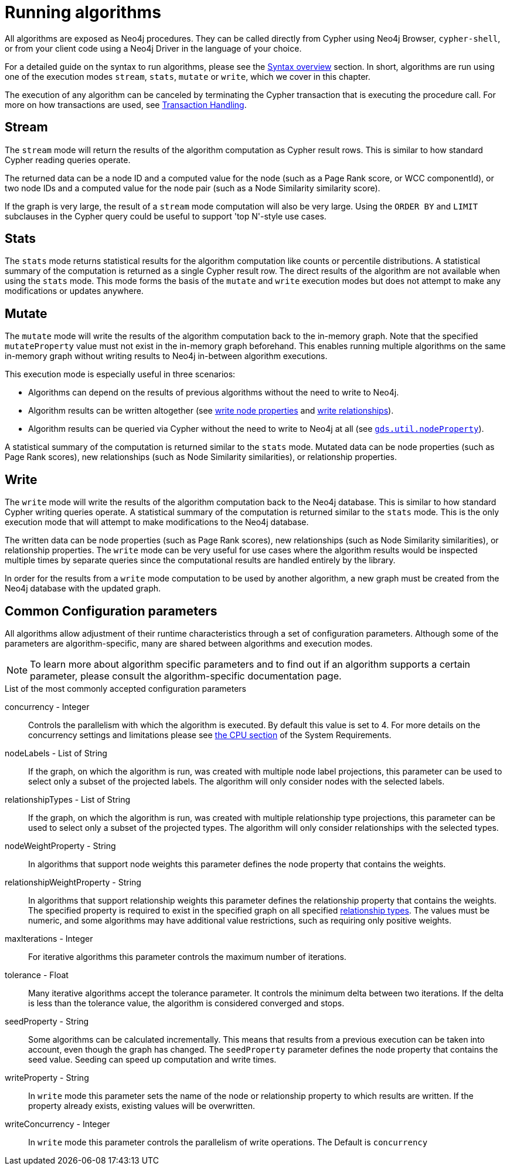 [[running-algos]]
= Running algorithms
:description: This section describes the common execution modes for algorithms: `stream`, `stats`, `mutate` and `write`.


All algorithms are exposed as Neo4j procedures.
They can be called directly from Cypher using Neo4j Browser, `cypher-shell`, or from your client code using a Neo4j Driver in the language of your choice.

For a detailed guide on the syntax to run algorithms, please see the xref::algorithms/syntax.adoc[Syntax overview] section.
In short, algorithms are run using one of the execution modes `stream`, `stats`, `mutate` or `write`, which we cover in this chapter.

The execution of any algorithm can be canceled by terminating the Cypher transaction that is executing the procedure call.
For more on how transactions are used, see xref::production-deployment/transaction-handling.adoc[Transaction Handling].


[[running-algos-stream]]
== Stream

The `stream` mode will return the results of the algorithm computation as Cypher result rows.
This is similar to how standard Cypher reading queries operate.

The returned data can be a node ID and a computed value for the node (such as a Page Rank score, or WCC componentId), or two node IDs and a computed value for the node pair (such as a Node Similarity similarity score).

If the graph is very large, the result of a `stream` mode computation will also be very large.
Using the `ORDER BY` and `LIMIT` subclauses in the Cypher query could be useful to support 'top N'-style use cases.


[[running-algos-stats]]
== Stats

The `stats` mode returns statistical results for the algorithm computation like counts or percentile distributions.
A statistical summary of the computation is returned as a single Cypher result row.
The direct results of the algorithm are not available when using the `stats` mode.
This mode forms the basis of the `mutate` and `write` execution modes but does not attempt to make any modifications or updates anywhere.


[[running-algos-mutate]]
== Mutate

The `mutate` mode will write the results of the algorithm computation back to the in-memory graph.
Note that the specified `mutateProperty` value must not exist in the in-memory graph beforehand.
This enables running multiple algorithms on the same in-memory graph without writing results to Neo4j in-between algorithm executions.

This execution mode is especially useful in three scenarios:

* Algorithms can depend on the results of previous algorithms without the need to write to Neo4j.
* Algorithm results can be written altogether (see xref::graph-catalog-node-ops.adoc#catalog-graph-write-node-properties-example[write node properties] and xref::graph-catalog-relationship-ops.adoc#catalog-graph-write-relationship-example[write relationships]).
* Algorithm results can be queried via Cypher without the need to write to Neo4j at all (see `xref::graph-catalog-node-ops.adoc#utility-functions-catalog[gds.util.nodeProperty]`).

A statistical summary of the computation is returned similar to the `stats` mode.
Mutated data can be node properties (such as Page Rank scores), new relationships (such as Node Similarity similarities), or relationship properties.


[[running-algos-write]]
== Write

The `write` mode will write the results of the algorithm computation back to the Neo4j database.
This is similar to how standard Cypher writing queries operate.
A statistical summary of the computation is returned similar to the `stats` mode.
This is the only execution mode that will attempt to make modifications to the Neo4j database.

The written data can be node properties (such as Page Rank scores), new relationships (such as Node Similarity similarities), or relationship properties.
The `write` mode can be very useful for use cases where the algorithm results would be inspected multiple times by separate queries since the computational results are handled entirely by the library.

In order for the results from a `write` mode computation to be used by another algorithm, a new graph must be created from the Neo4j database with the updated graph.

[[algorithms-syntax-configuration-parameters]]
== Common Configuration parameters

All algorithms allow adjustment of their runtime characteristics through a set of configuration parameters.
Although some of the parameters are algorithm-specific, many are shared between algorithms and execution modes.

[NOTE]
To learn more about algorithm specific parameters and to find out if an algorithm supports a certain parameter, please consult the algorithm-specific documentation page.

.List of the most commonly accepted configuration parameters
[[common-configuration-concurrency]]
concurrency - Integer::
Controls the parallelism with which the algorithm is executed.
By default this value is set to 4.
For more details on the concurrency settings and limitations please see xref::installation/System-requirements.adoc#system-requirements-cpu[the CPU section] of the System Requirements.

[[common-configuration-node-labels]]
nodeLabels - List of String::
If the graph, on which the algorithm is run, was created with multiple node label projections, this parameter can be used to select only a subset of the projected labels.
The algorithm will only consider nodes with the selected labels.

[[common-configuration-relationship-types]]
relationshipTypes - List of String::
If the graph, on which the algorithm is run, was created with multiple relationship type projections, this parameter can be used to select only a subset of the projected types.
The algorithm will only consider relationships with the selected types.

[[common-configuration-node-weight-property]]
nodeWeightProperty - String::
In algorithms that support node weights this parameter defines the node property that contains the weights.

[[common-configuration-relationship-weight-property]]
relationshipWeightProperty - String::
In algorithms that support relationship weights this parameter defines the relationship property that contains the weights.
The specified property is required to exist in the specified graph on all specified xref::common-usage/running-algos.adoc#common-configuration-relationship-types[relationship types].
The values must be numeric, and some algorithms may have additional value restrictions, such as requiring only positive weights.

[[common-configuration-max-iterations]]
maxIterations - Integer::
For iterative algorithms this parameter controls the maximum number of iterations.

[[common-configuration-tolerance]]
tolerance - Float::
Many iterative algorithms accept the tolerance parameter.
It controls the minimum delta between two iterations.
If the delta is less than the tolerance value, the algorithm is considered converged and stops.

[[common-configuration-seed-property]]
seedProperty - String::
Some algorithms can be calculated incrementally.
This means that results from a previous execution can be taken into account, even though the graph has changed.
The `seedProperty` parameter defines the node property that contains the seed value.
Seeding can speed up computation and write times.

[[common-configuration-write-property]]
writeProperty - String::
In `write` mode this parameter sets the name of the node or relationship property to which results are written.
If the property already exists, existing values will be overwritten.

[[common-configuration-write-concurrency]]
writeConcurrency - Integer::
In `write` mode this parameter controls the parallelism of write operations.
The Default is `concurrency`
